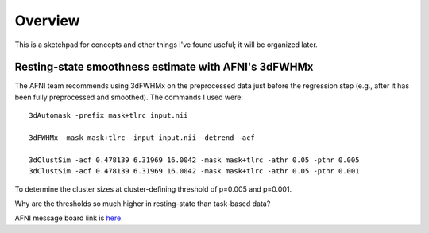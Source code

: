.. _Concepts::

==========
Overview
==========

This is a sketchpad for concepts and other things I've found useful; it will be organized later.


Resting-state smoothness estimate with AFNI's 3dFWHMx
------------

The AFNI team recommends using 3dFWHMx on the preprocessed data just before the regression step (e.g., after it has been fully preprocessed and smoothed). The commands I used were:

::

  3dAutomask -prefix mask+tlrc input.nii

  3dFWHMx -mask mask+tlrc -input input.nii -detrend -acf

  3dClustSim -acf 0.478139 6.31969 16.0042 -mask mask+tlrc -athr 0.05 -pthr 0.005
  3dClustSim -acf 0.478139 6.31969 16.0042 -mask mask+tlrc -athr 0.05 -pthr 0.001
  
  
To determine the cluster sizes at cluster-defining threshold of p=0.005 and p=0.001.


Why are the thresholds so much higher in resting-state than task-based data?


AFNI message board link is `here <https://afni.nimh.nih.gov/afni/community/board/read.php?1,152039,152969#msg-152969>`__.

